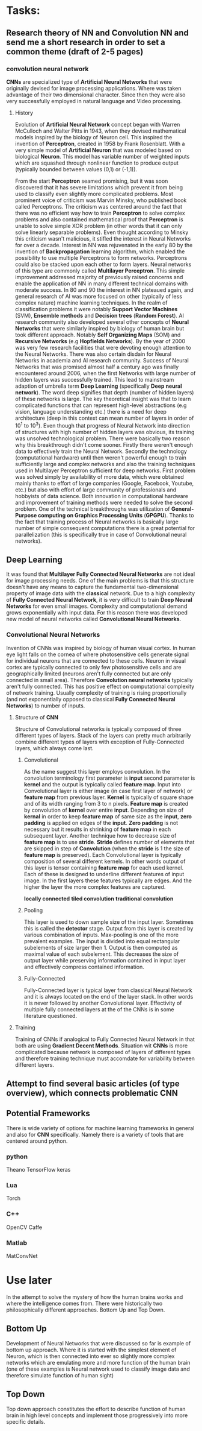 * Tasks:
** Research theory of NN and Convolution NN and send me a short research in order to set a common theme (draft of 2-5 pages)
*** convolution neural network
    *CNNs* are specialized type of *Artificial Neural Networks* that were originally devised for image processing applications. Where was taken advantage of their two dimensional character. Since then they were also very successfully employed in natural language and Video processing.
**** History
Evolution of *Artificial Neural Network* concept began with Warren McCulloch and Walter Pitts in 1943, when they devised mathematical models inspired by the biology of Neuron cell. This inspired the invention of *Perceptron*, created in 1958 by Frank Rosenblatt. With a very simple model of *Artificial Neuron* that was modeled based on biological *Neuron*. This model has variable number of weighted inputs which are squashed through nonlinear function to produce output (typically bounded between values (0,1) or (-1,1)).

From the start *Perceptron* seamed promising, but it was soon discovered that it has severe limitations which prevent it from being used to classify even slightly more complicated problems. Most prominent voice of criticism was Marvin Minsky, who published book called Perceptrons. The criticism was centered around the fact that there was no efficient way how to train *Perceptron* to solve complex problems and also contained mathematical proof that *Perceptron* is unable to solve simple XOR problem (in other words that it can only solve linearly separable problems). Even thought according to Minsky this criticism wasn't malicious, it stifled the interest in Neural Networks for over a decade.
 Interest in NN was rejuvenated in the early 80 by the invention of *Backpropagation* learning algorithm, which enabled the possibility to use multiple Perceptrons to form networks. Perceptrons could also be stacked upon each other to form layers. Neural networks of this type are commonly called *Multilayer Perceptron*.
 This simple improvement addressed majority of previously raised concerns and enable the application of NN in many different technical domains with moderate success.
In 80 and 90 the interest in NN plateaued again, and general research of AI was more focused on other (typically of less complex nature) machine learning techniques. In the realm of classification problems it were notably *Support Vector Machines* (SVM), *Ensemble methods* and *Decision trees* (*Random Forest*). AI research community also developed several other concepts of *Neural Networks* that were similarly inspired by biology of human brain but took different approach. Notably *Self Organizing Maps* (SOM) and *Recursive Networks* (e.g *Hopfields Networks*).
By the year of 2000 was very few research facilities that were devoting enough attention to the Neural Networks. There was also certain disdain for Neural Networks in academia and AI research community. Success of Neural Networks that was promised almost half a century ago was finally encountered around 2006, when the first Networks with large number of hidden layers was successfully trained. This lead to mainstream adaption of umbrella term *Deep Learning* (specifically *Deep neural network*). The word deep signifies that depth (number of hidden layers) of these networks is large. The key theoretical insight was that to learn complicated functions that can represent high-level abstractions (e.g vision, language understanding etc.) there is a need for deep architecture (deep in this context can mean number of layers in order of 10^1 to 10^3). Even though that progress of Neural Network into direction of structures with high number of hidden layers was obvious, its training was unsolved technological problem. There were basically two reason why this breakthrough didn't come sooner. Firstly there weren't enough data to effectively train the Neural Network. Secondly the technology (computational hardware) until then weren't powerful enough to train sufficiently large and complex networks and also the training techniques used in Multilayer Perceptron sufficient for deep networks.
First problem was solved simply by availability of more data, which were obtained mainly thanks to effort of large companies (Google, Facebook, Youtube, etc.) but also with effort of large community of professionals and hobbyists of data science.
Both innovation in computational hardware and improvement of training methods were needed to solve the second problem. One of the technical breakthroughs was utilization of *General-Purpose computing on Graphics Processing Units* (*GPGPU*). Thanks to the fact that training process of Neural networks is basically large number of simple consequent computations there is a great potential for parallelization (this is specifically true in case of Convolutional neural networks).

** Deep Learning
It was found that *Multilayer Fully Connected Neural Networks* are not ideal for image processing needs. One of the main problems is that this structure doesn't have any means to capture the fundamental two-dimensional property of image data with the *classical* network.
Due to a high complexity of *Fully Connected Neural Network*, it is very difficult to train *Deep Neural Networks* for even small images. Complexity and computational demand grows exponentially with input data. For this reason there was developed new model of neural networks called *Convolutional Neural Networks*.

*** Convolutional Neural Networks
    Invention of CNNs was inspired by biology of human visual cortex. In human eye light falls on the cornea of where photosensitive cells generate signal for individual neurons that are connected to these cells. Neuron in visual cortex are typically connected to only few photosensitive cells and are geographically limited (neurons aren't fully connected but are only connected in small area).
    Therefore *Convolution neural networks* typically aren't fully connected. This has positive effect on computational complexity of network training. Usually complexity of training is rising proportionally (and not exponentially opposed to classical *Fully Connected Neural Networks*) to number of inputs.

**** Structure of *CNN*
     Structure of Convolutional networks is typically composed of three different types of layers. Stack of the layers can pretty much arbitrarily combine different types of layers with exception of Fully-Connected layers, which always come last.

****** Convolutional
       As the name suggest this layer employs convolution. In the convolution terminology first parameter is *input* second parameter is *kernel* and the output is typically called *feature map*. Input into Convolutional layer is either image (in case first layer of network) or *feature map* from previous layer. *Kernel* is typically of square shape and of its width ranging from 3 to n pixels. *Feature map* is created by convolution of *kernel* over entire *input*. Depending on size of *kernal* in order to keep *feature map* of same size as the *input*, *zero padding* is applied on edges of the *input*. *Zero padding* is not necessary but it results in shrinking of *feature map* in each subsequent layer. Another technique how to decrease size of *feature map* is to use *stride*. *Stride* defines number of elements that are skipped in step of *Convolution* (when the *stride* is 1 the size of *feature map* is preserved).
       Each Convolutional layer is typically composition of several different kernels. In other words output of this layer is tensor containing *feature map* for each used kernel. Each of these  is designed to underline different features of input image. In the first layers these features typically are edges. And the higher the layer the more complex features are captured.

*locally connected*
*tiled convolution*
*traditional convolution*

****** Pooling
       This layer is used to down sample size of the input layer. Sometimes this is called the *detector* stage. Output from this layer is created by various combination of inputs. Max-pooling is one of the more prevalent examples. The input is divided into equal rectangular subelements of size larger then 1. Output is then computed as maximal value of each subelement. This decreases the size of output layer while preserving information contained in input layer and effectively compress contained information.
****** Fully-Connected
       Fully-Connected layer is typical layer from classical Neural Network and it is always located on the end of the layer stack. In other words it is never followed by another Convolutional layer. Effectivity of multiple fully connected layers at the of the CNNs is in some literature questioned.

**** Training
Training of CNNs if analogical to Fully Connected Neural Network in that both are using *Gradient Decent Methods*. Situation wit *CNNs* is more complicated because network is composed of layers of different types and therefore training technique must accomdate for variability between different layers.

** Attempt to find several basic articles (of type overview), which connects problematic *CNN*
** Potential Frameworks
   There is wide variety of options for machine learning frameworks in general and also for *CNN* specifically.
Namely there is a variety of tools that are centered around python.

*** python
    Theano
    TensorFlow
    keras

*** Lua
    Torch

*** C++
    OpenCV
    Caffe

*** Matlab
    MatConvNet

* Use later
In the attempt to solve the mystery of how the human brains works and where the intelligence comes from. There were historically two philosophically different approaches. Bottom Up and Top Down.
** Bottom Up
   Development of Neural Networks that were discussed so far is example of bottom up approach. Where it is started with the simplest element of Neuron, which is then connected into ever so slightly more complex networks which are emulating more and more function of the human brain (one of these examples is Neural network used to classify image data and therefore simulate function of human sight)
** Top Down
   Top down approach constitutes the effort to describe function of human brain in high level concepts and implement those progressively into more specific details.
